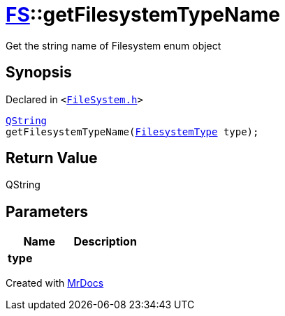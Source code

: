 [#FS-getFilesystemTypeName]
= xref:FS.adoc[FS]::getFilesystemTypeName
:relfileprefix: ../
:mrdocs:


Get the string name of Filesystem enum object

== Synopsis

Declared in `&lt;https://github.com/PrismLauncher/PrismLauncher/blob/develop/FileSystem.h#L420[FileSystem&period;h]&gt;`

[source,cpp,subs="verbatim,replacements,macros,-callouts"]
----
xref:QString.adoc[QString]
getFilesystemTypeName(xref:FS/FilesystemType.adoc[FilesystemType] type);
----

== Return Value

QString



== Parameters

|===
| Name | Description

| *type*
| 
|===



[.small]#Created with https://www.mrdocs.com[MrDocs]#
